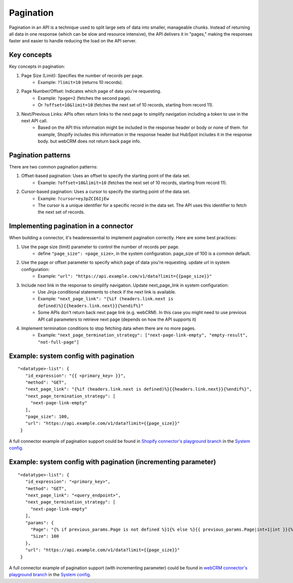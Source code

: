 Pagination
==========

Pagination in an API is a technique used to split large sets of data into smaller, manageable chunks. Instead of returning all data in one response (which can be slow and resource intensive), the API delivers it in "pages," making the responses faster and easier to handle reducing the load on the API server.

Key concepts
------------
Key concepts in pagination:

1. Page Size (Limit): Specifies the number of records per page.
    * Example: ``?limit=10`` (returns 10 records).
2. Page Number/Offset: Indicates which page of data you're requesting.
    * Example: ``?page=2`` (fetches the second page).
    * Or ``?offset=10&limit=10`` (fetches the next set of 10 records, starting from record 11).
3. Next/Previous Links: APIs often return links to the next page to simplify navigation including a token to use in the next API call.
    * Based on the API this information might be included in the response header or body or none of them. for example, Shopify includes this information in the response header but HubSpot includes it in the response body. but webCRM does not return back page info.

Pagination patterns
-------------------
There are two common pagination patterns:

1. Offset-based pagination: Uses an offset to specify the starting point of the data set.
    * Example: ``?offset=10&limit=10`` (fetches the next set of 10 records, starting from record 11).
2. Cursor-based pagination: Uses a cursor to specify the starting point of the data set.
    * Example: ``?cursor=eyJpZCI6IjEw``
    * The cursor is a unique identifier for a specific record in the data set. The API uses this identifier to fetch the next set of records.

Implementing pagination in a connector
--------------------------------------
When building a connector, it's headeressential to implement pagination correctly. Here are some best practices:

1. Use the page size (limit) parameter to control the number of records per page.
    * define ``"page_size": <page_size>``, in the system configuration. page_size of 100 is a common default.
2. Use the page or offset parameter to specify which page of data you're requesting. update url in system configuration:
    * Example: ``"url": "https://api.example.com/v1/data?limit={{page_size}}"``
3. Include next link in the response to simplify navigation. Update next_page_link in system configuration:
    * Use Jinja conditional statements to check if the next link is available.
    * Example: ``"next_page_link": "{%if (headers.link.next is defined)%}{{headers.link.next}}{%endif%}"``
    * Some APIs don't return back next page link (e.g. webCRM). In this case you might need to use previous API call parameters to retrieve next page (depends on how the API supports it)
4. Implement termination conditions to stop fetching data when there are no more pages.
    * Example: ``"next_page_termination_strategy": ["next-page-link-empty", "empty-result", "not-full-page"]``

Example: system config with pagination
--------------------------------------

::

   "<datatype>-list": {
      "id_expression": "{{ <primary_key> }}",
      "method": "GET",
      "next_page_link": "{%if (headers.link.next is defined)%}{{headers.link.next}}{%endif%}",
      "next_page_termination_strategy": [
        "next-page-link-empty"
      ],
      "page_size": 100,
      "url": "https://api.example.com/v1/data?limit={{page_size}}"
    }

A full connector example of pagination support could be found in `Shopify connector's playground branch <https://github.com/sesam-io/shopify-connector/tree/playground>`__ in the `System config <https://github.com/sesam-io/shopify-connector/blob/playground/templates/system.json>`__.

Example: system config with pagination (incrementing parameter)
------------------------------------------------------------------------

::

   "<datatype>-list": {
      "id_expression": "<primary_key>",
      "method": "GET",
      "next_page_link": "<query_endpoint>",
      "next_page_termination_strategy": [
        "next-page-link-empty"
      ],
      "params": {
        "Page": "{% if previous_params.Page is not defined %}1{% else %}{{ previous_params.Page|int+1|int }}{% endif %}",
        "Size": 100
      },
      "url": "https://api.example.com/v1/data?limit={{page_size}}"
    }

A full connector example of pagination support (with incrementing parameter) could be found in `webCRM connector's playground branch <https://github.com/sesam-io/webcrm-connector/tree/playground/templates>`__ in the `System config <https://github.com/sesam-io/webcrm-connector/blob/playground/templates/system.json>`__.
